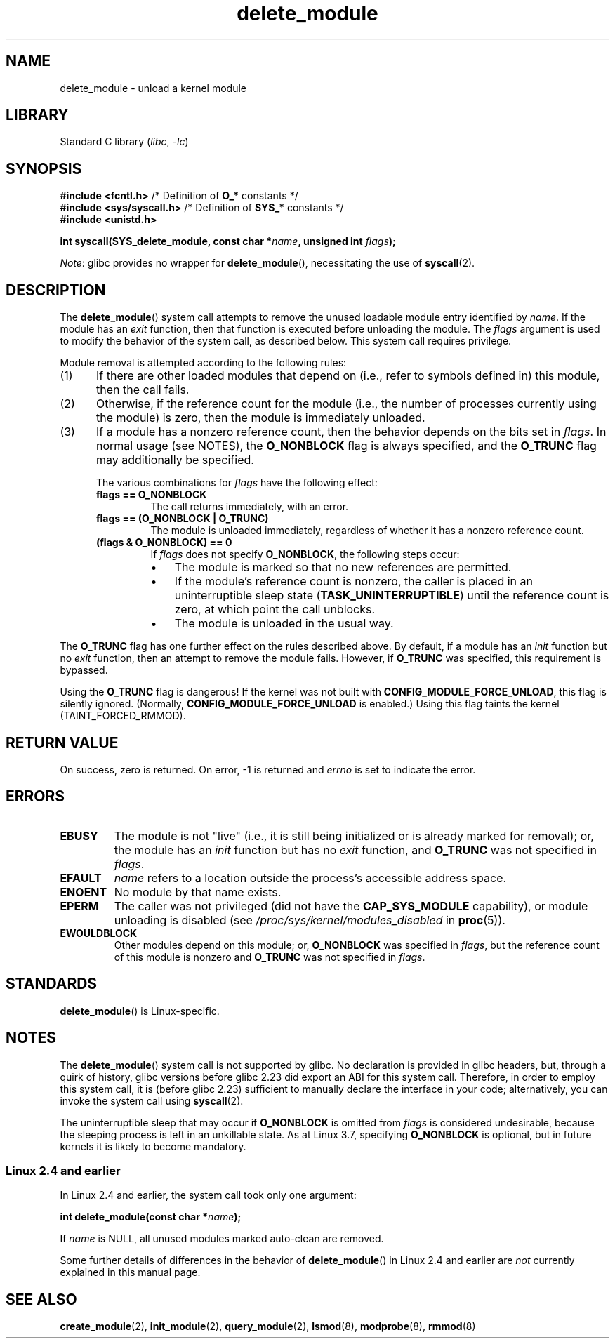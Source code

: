 .\" Copyright (C) 2012 Michael Kerrisk <mtk.manpages@gmail.com>
.\"
.\" SPDX-License-Identifier: Linux-man-pages-copyleft
.\"
.TH delete_module 2 (date) "Linux man-pages (unreleased)"
.SH NAME
delete_module \- unload a kernel module
.SH LIBRARY
Standard C library
.RI ( libc ", " \-lc )
.SH SYNOPSIS
.nf
.BR "#include <fcntl.h>" "            /* Definition of " O_* " constants */"
.BR "#include <sys/syscall.h>" "      /* Definition of " SYS_* " constants */"
.B #include <unistd.h>
.PP
.BI "int syscall(SYS_delete_module, const char *" name ", unsigned int " flags );
.fi
.PP
.IR Note :
glibc provides no wrapper for
.BR delete_module (),
necessitating the use of
.BR syscall (2).
.SH DESCRIPTION
The
.BR delete_module ()
system call attempts to remove the unused loadable module entry
identified by
.IR name .
If the module has an
.I exit
function, then that function is executed before unloading the module.
The
.I flags
argument is used to modify the behavior of the system call,
as described below.
This system call requires privilege.
.PP
Module removal is attempted according to the following rules:
.IP (1) 5
If there are other loaded modules that depend on
(i.e., refer to symbols defined in) this module,
then the call fails.
.IP (2)
Otherwise, if the reference count for the module
(i.e., the number of processes currently using the module)
is zero, then the module is immediately unloaded.
.IP (3)
If a module has a nonzero reference count,
then the behavior depends on the bits set in
.IR flags .
In normal usage (see NOTES), the
.B O_NONBLOCK
flag is always specified, and the
.B O_TRUNC
flag may additionally be specified.
.\"  	O_TRUNC == KMOD_REMOVE_FORCE in kmod library
.\"  	O_NONBLOCK == KMOD_REMOVE_NOWAIT in kmod library
.IP
The various combinations for
.I flags
have the following effect:
.RS
.TP
.B flags == O_NONBLOCK
The call returns immediately, with an error.
.TP
.B flags == (O_NONBLOCK | O_TRUNC)
The module is unloaded immediately,
regardless of whether it has a nonzero reference count.
.TP
.B (flags & O_NONBLOCK) == 0
If
.I flags
does not specify
.BR O_NONBLOCK ,
the following steps occur:
.RS
.IP \(bu 3
The module is marked so that no new references are permitted.
.IP \(bu
If the module's reference count is nonzero,
the caller is placed in an uninterruptible sleep state
.RB ( TASK_UNINTERRUPTIBLE )
until the reference count is zero, at which point the call unblocks.
.IP \(bu
The module is unloaded in the usual way.
.RE
.RE
.PP
The
.B O_TRUNC
flag has one further effect on the rules described above.
By default, if a module has an
.I init
function but no
.I exit
function, then an attempt to remove the module fails.
However, if
.B O_TRUNC
was specified, this requirement is bypassed.
.PP
Using the
.B O_TRUNC
flag is dangerous!
If the kernel was not built with
.BR CONFIG_MODULE_FORCE_UNLOAD ,
this flag is silently ignored.
(Normally,
.B CONFIG_MODULE_FORCE_UNLOAD
is enabled.)
Using this flag taints the kernel (TAINT_FORCED_RMMOD).
.SH RETURN VALUE
On success, zero is returned.
On error, \-1 is returned and
.I errno
is set to indicate the error.
.SH ERRORS
.TP
.B EBUSY
The module is not "live"
(i.e., it is still being initialized or is already marked for removal);
or, the module has
an
.I init
function but has no
.I exit
function, and
.B O_TRUNC
was not specified in
.IR flags .
.TP
.B EFAULT
.I name
refers to a location outside the process's accessible address space.
.TP
.B ENOENT
No module by that name exists.
.TP
.B EPERM
The caller was not privileged
(did not have the
.B CAP_SYS_MODULE
capability),
or module unloading is disabled
(see
.I /proc/sys/kernel/modules_disabled
in
.BR proc (5)).
.TP
.B EWOULDBLOCK
Other modules depend on this module;
or,
.B O_NONBLOCK
was specified in
.IR flags ,
but the reference count of this module is nonzero and
.B O_TRUNC
was not specified in
.IR flags .
.SH STANDARDS
.BR delete_module ()
is Linux-specific.
.SH NOTES
The
.BR delete_module ()
system call is not supported by glibc.
No declaration is provided in glibc headers, but, through a quirk of history,
glibc versions before glibc 2.23 did export an ABI for this system call.
Therefore, in order to employ this system call,
it is (before glibc 2.23) sufficient to
manually declare the interface in your code;
alternatively, you can invoke the system call using
.BR syscall (2).
.PP
The uninterruptible sleep that may occur if
.B O_NONBLOCK
is omitted from
.I flags
is considered undesirable, because the sleeping process is left
in an unkillable state.
As at Linux 3.7, specifying
.B O_NONBLOCK
is optional, but in future kernels it is likely to become mandatory.
.SS Linux 2.4 and earlier
In Linux 2.4 and earlier, the system call took only one argument:
.PP
.BI "   int delete_module(const char *" name );
.PP
If
.I name
is NULL, all unused modules marked auto-clean are removed.
.PP
Some further details of differences in the behavior of
.BR delete_module ()
in Linux 2.4 and earlier are
.I not
currently explained in this manual page.
.SH SEE ALSO
.BR create_module (2),
.BR init_module (2),
.BR query_module (2),
.BR lsmod (8),
.BR modprobe (8),
.BR rmmod (8)
